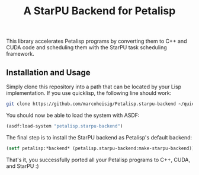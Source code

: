 #+TITLE: A StarPU Backend for Petalisp

This library accelerates Petalisp programs by converting them to C++ and
CUDA code and scheduling them with the StarPU task scheduling framework.

** Installation and Usage
Simply clone this repository into a path that can be located by your Lisp
implementation.  If you use quicklisp, the following line should work:

#+BEGIN_SRC sh
git clone https://github.com/marcoheisig/Petalisp.starpu-backend ~/quicklisp/local-projects/starpu-backend
#+END_SRC

You should now be able to load the system with ASDF:

#+BEGIN_SRC lisp
(asdf:load-system "petalisp.starpu-backend")
#+END_SRC

The final step is to install the StarPU backend as Petalisp's default
backend:

#+BEGIN_SRC lisp
(setf petalisp:*backend* (petalisp.starpu-backend:make-starpu-backend))
#+END_SRC

That's it, you successfully ported all your Petalisp programs to C++, CUDA,
and StarPU :)

